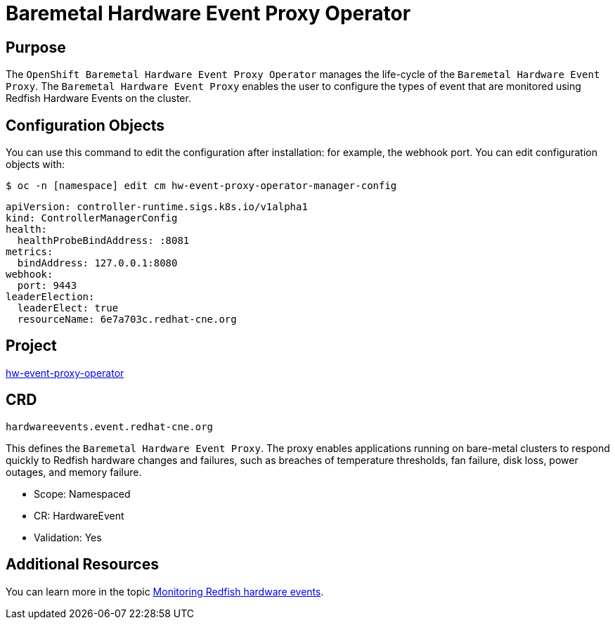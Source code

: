 // Module included in the following assemblies:
//
// * operators/operator-reference.adoc
[id="baremetal-hardware-event-proxy_{context}"]
= Baremetal Hardware Event Proxy Operator

[discrete]
== Purpose
The `OpenShift Baremetal Hardware Event Proxy Operator` manages the life-cycle of the `Baremetal Hardware Event Proxy`. The `Baremetal Hardware Event Proxy` enables the user to configure the types of event that are monitored using Redfish Hardware Events on the cluster.

== Configuration Objects
You can use this command to edit the configuration after installation: for example, the webhook port.
You can edit configuration objects with:
[source,terminal]
----
$ oc -n [namespace] edit cm hw-event-proxy-operator-manager-config
----
[source,terminal]
----
apiVersion: controller-runtime.sigs.k8s.io/v1alpha1
kind: ControllerManagerConfig
health:
  healthProbeBindAddress: :8081
metrics:
  bindAddress: 127.0.0.1:8080
webhook:
  port: 9443
leaderElection:
  leaderElect: true
  resourceName: 6e7a703c.redhat-cne.org
----
[discrete]

== Project
link:https://github.com/redhat-cne/hw-event-proxy-operator[hw-event-proxy-operator]

== CRD
`hardwareevents.event.redhat-cne.org`

This defines the `Baremetal Hardware Event Proxy`. The proxy enables applications running on bare-metal clusters to respond quickly to Redfish hardware changes and failures, such as breaches of temperature thresholds, fan failure, disk loss, power outages, and memory failure.

* Scope: Namespaced
* CR: HardwareEvent
* Validation: Yes


== Additional Resources
You can learn more in the topic xref:../monitoring/using-rfhe.html[Monitoring Redfish hardware events].
